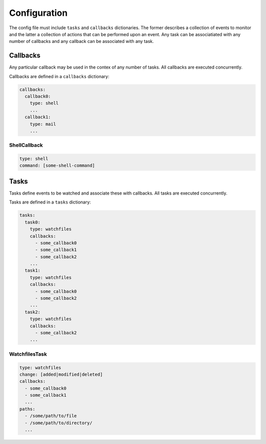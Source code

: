 Configuration
=============

The config file must include ``tasks`` and ``callbacks`` dictionaries.
The former describes a collection of events to monitor and the latter a
collection of actions that can be performed upon an event. Any task can
be associatiated with any number of callbacks and any callback can be
associated with any task. 

.. code-block:: yaml
    :caption: ~/.config/yasmon/config.yaml

    ---
    tasks:
      task0:
        type: watchfiles
        change: deleted
        callbacks:
          - callback0
        paths:
          - /some/path/to/directory/
      task1:
        type: watchfiles
        change: modified
        callbacks:
          - callback1
          - callback2
        paths:
          - /some/path/to/file1
      task2:
        type: watchfiles
        change: deleted
        callbacks:
          - callback2
        paths:
          - /some/path/to/file2
    callbacks:
      callback0:
        type: shell
        command:  sleep 3; echo 'callback0 done'
      callback1:
        type: shell
        command:  sleep 6; echo 'callback1 done'
      callback2:
        type: shell
        command: sleep 3; echo 'callback2  done'

Callbacks
---------

Any particular callback may be used in the contex of any number of tasks.
All callbacks are executed concurrently.

Callbacks are defined in a ``callbacks`` dictionary:

.. code-block:: yaml

  callbacks:
    callback0:
      type: shell
      ...
    callback1:
      type: mail
      ...
  

ShellCallback
"""""""""""""

.. code-block:: yaml

  type: shell
  command: [some-shell-command]

Tasks
-----

Tasks define events to be watched and associate these with callbacks.
All tasks are executed concurrently.

Tasks are defined in a ``tasks`` dictionary:

.. code-block:: yaml

  tasks:
    task0:
      type: watchfiles
      callbacks:
        - some_callback0
        - some_callback1
        - some_callback2
      ...
    task1:
      type: watchfiles
      callbacks:
        - some_callback0
        - some_callback2
      ...
    task2:
      type: watchfiles
      callbacks:
        - some_callback2
      ...
  

WatchfilesTask
""""""""""""""

.. code-block:: yaml

  type: watchfiles
  change: [added|modified|deleted]
  callbacks:
    - some_callback0
    - some_callback1
    ...
  paths:
    - /some/path/to/file
    - /some/path/to/directory/
    ...

